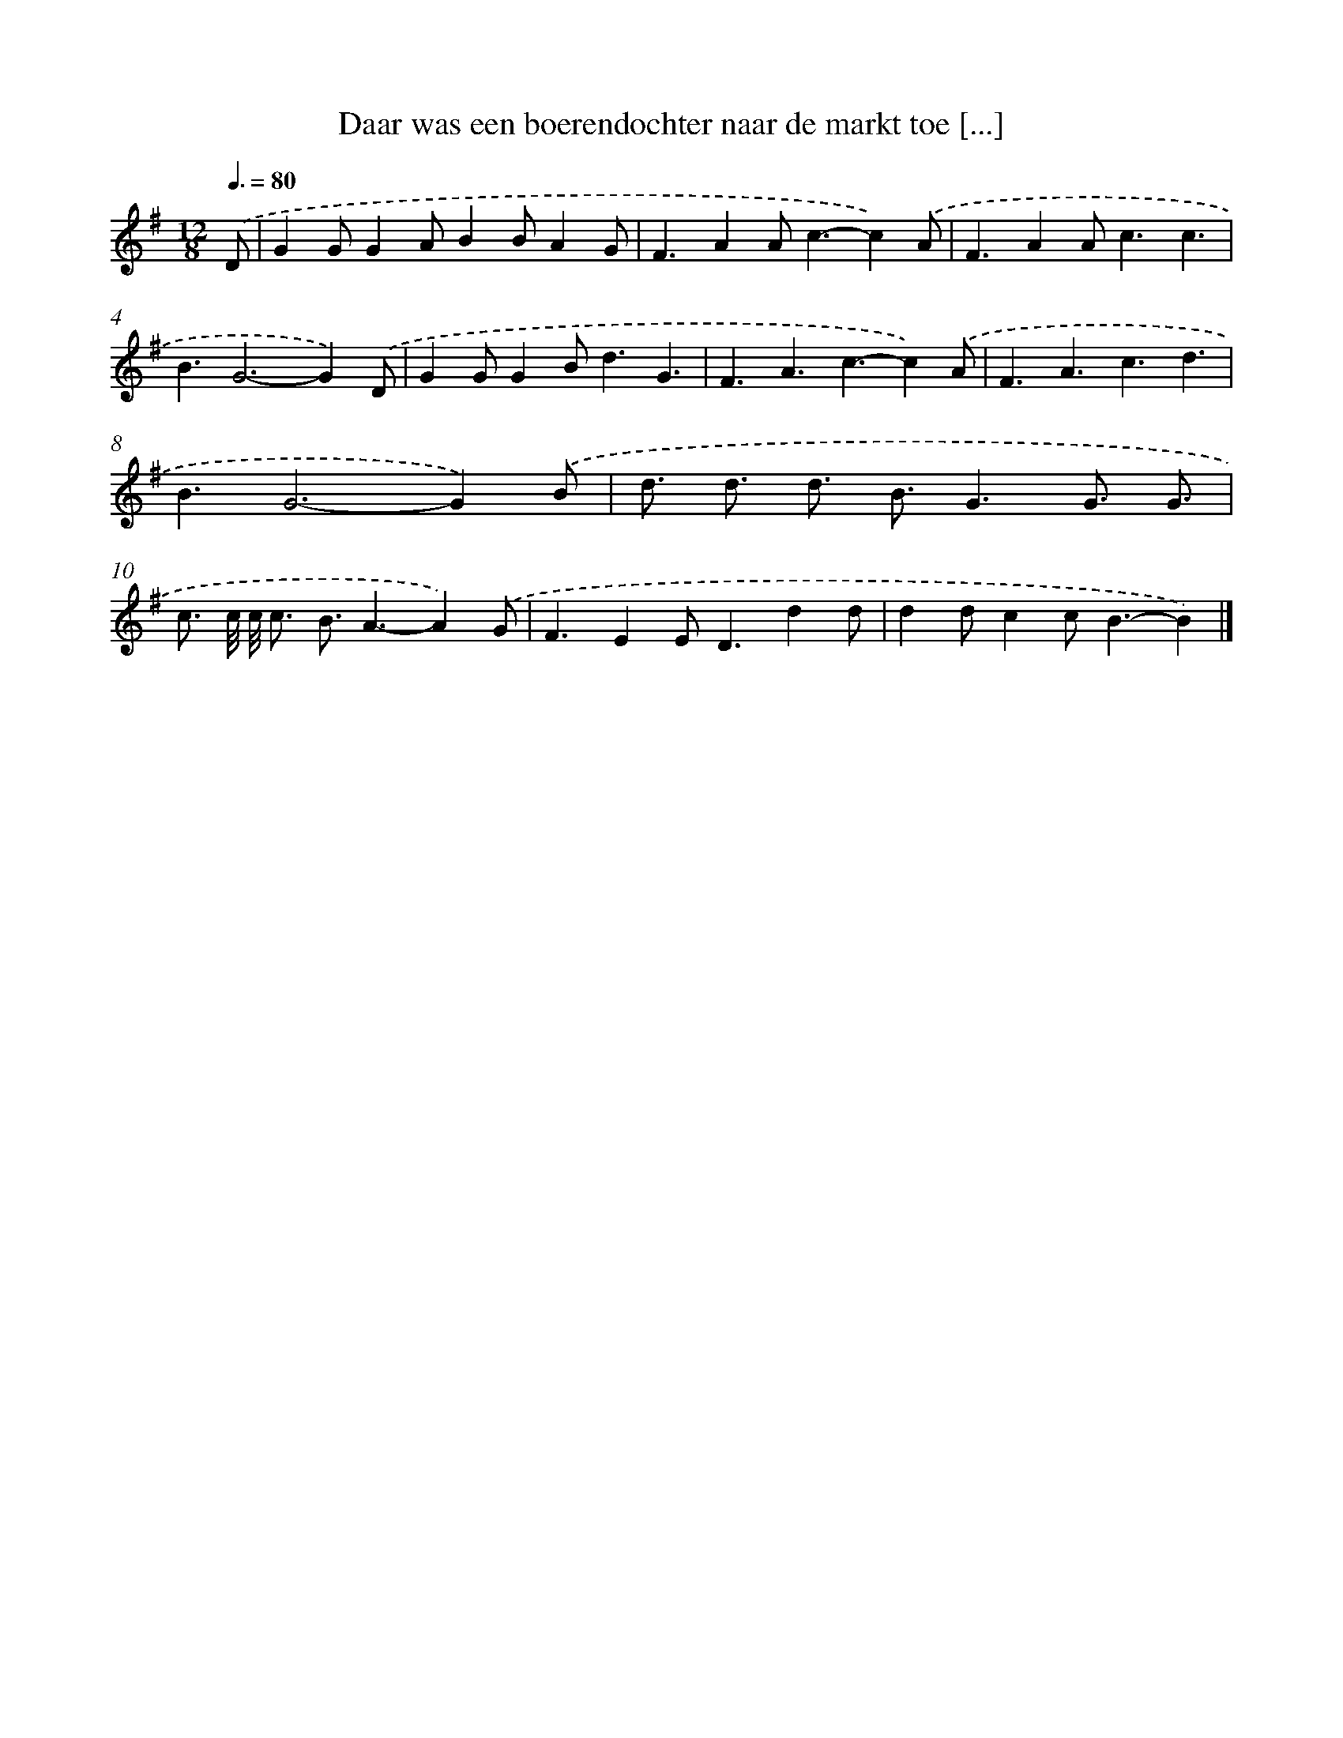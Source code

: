 X: 3704
T: Daar was een boerendochter naar de markt toe [...]
%%abc-version 2.0
%%abcx-abcm2ps-target-version 5.9.1 (29 Sep 2008)
%%abc-creator hum2abc beta
%%abcx-conversion-date 2018/11/01 14:36:02
%%humdrum-veritas 2527292296
%%humdrum-veritas-data 2333618748
%%continueall 1
%%barnumbers 0
L: 1/4
M: 12/8
Q: 3/8=80
K: G clef=treble
.('D/ [I:setbarnb 1]|
GG/GA/BB/AG/ |
F3/AA<c-c).('A/ |
F3/AA<cc3/ |
B3/G2>-G2).('D/ |
GG/GB<dG3/ |
F3/A3/c3/-c).('A/ |
F3/A3/c3/d3/ |
B3/G2>-G2).('B/ |
d3// d3// d3// B3//G3/G3// G3// |
c3// c/8 c/8 c3// B3//A3/-A).('G/ |
F3/EE<Ddd/ |
dd/cc<B-B) |]
